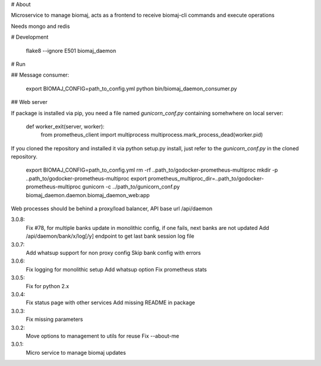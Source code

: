 # About

Microservice to manage biomaj, acts as a frontend to receive biomaj-cli commands and execute operations

Needs mongo and redis



# Development

    flake8 --ignore E501 biomaj_daemon


# Run

## Message consumer:

    export BIOMAJ_CONFIG=path_to_config.yml
    python bin/biomaj_daemon_consumer.py

## Web server

If package is installed via pip, you need a file named *gunicorn_conf.py* containing somehwhere on local server:

    def worker_exit(server, worker):
        from prometheus_client import multiprocess
        multiprocess.mark_process_dead(worker.pid)

If you cloned the repository and installed it via python setup.py install, just refer to the *gunicorn_conf.py* in the cloned repository.

    export BIOMAJ_CONFIG=path_to_config.yml
    rm -rf ..path_to/godocker-prometheus-multiproc
    mkdir -p ..path_to/godocker-prometheus-multiproc
    export prometheus_multiproc_dir=..path_to/godocker-prometheus-multiproc
    gunicorn -c ../path_to/gunicorn_conf.py biomaj_daemon.daemon.biomaj_daemon_web:app

Web processes should be behind a proxy/load balancer, API base url /api/daemon


3.0.8:
  Fix #78, for multiple banks update in monolithic config, if one fails, next banks are not updated
  Add /api/daemon/bank/x/log[/y] endpoint to get last bank session log file
3.0.7:
  Add whatsup support for non proxy config
  Skip bank config with errors
3.0.6:
  Fix logging for monolithic setup
  Add whatsup option
  Fix prometheus stats
3.0.5:
  Fix for python 2.x
3.0.4:
  Fix status page with other services
  Add missing README in package
3.0.3:
  Fix missing parameters
3.0.2:
  Move options to management to utils for reuse
  Fix --about-me
3.0.1:
  Micro service to manage biomaj updates


